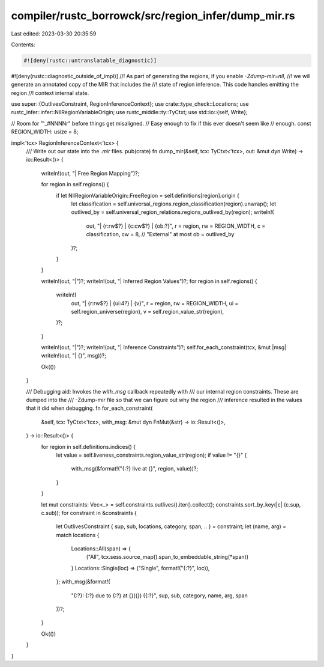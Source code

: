 compiler/rustc_borrowck/src/region_infer/dump_mir.rs
====================================================

Last edited: 2023-03-30 20:35:59

Contents:

.. code-block:: rs

    #![deny(rustc::untranslatable_diagnostic)]
#![deny(rustc::diagnostic_outside_of_impl)]
//! As part of generating the regions, if you enable `-Zdump-mir=nll`,
//! we will generate an annotated copy of the MIR that includes the
//! state of region inference. This code handles emitting the region
//! context internal state.

use super::{OutlivesConstraint, RegionInferenceContext};
use crate::type_check::Locations;
use rustc_infer::infer::NllRegionVariableOrigin;
use rustc_middle::ty::TyCtxt;
use std::io::{self, Write};

// Room for "'_#NNNNr" before things get misaligned.
// Easy enough to fix if this ever doesn't seem like
// enough.
const REGION_WIDTH: usize = 8;

impl<'tcx> RegionInferenceContext<'tcx> {
    /// Write out our state into the `.mir` files.
    pub(crate) fn dump_mir(&self, tcx: TyCtxt<'tcx>, out: &mut dyn Write) -> io::Result<()> {
        writeln!(out, "| Free Region Mapping")?;

        for region in self.regions() {
            if let NllRegionVariableOrigin::FreeRegion = self.definitions[region].origin {
                let classification = self.universal_regions.region_classification(region).unwrap();
                let outlived_by = self.universal_region_relations.regions_outlived_by(region);
                writeln!(
                    out,
                    "| {r:rw$?} | {c:cw$?} | {ob:?}",
                    r = region,
                    rw = REGION_WIDTH,
                    c = classification,
                    cw = 8, // "External" at most
                    ob = outlived_by
                )?;
            }
        }

        writeln!(out, "|")?;
        writeln!(out, "| Inferred Region Values")?;
        for region in self.regions() {
            writeln!(
                out,
                "| {r:rw$?} | {ui:4?} | {v}",
                r = region,
                rw = REGION_WIDTH,
                ui = self.region_universe(region),
                v = self.region_value_str(region),
            )?;
        }

        writeln!(out, "|")?;
        writeln!(out, "| Inference Constraints")?;
        self.for_each_constraint(tcx, &mut |msg| writeln!(out, "| {}", msg))?;

        Ok(())
    }

    /// Debugging aid: Invokes the `with_msg` callback repeatedly with
    /// our internal region constraints. These are dumped into the
    /// -Zdump-mir file so that we can figure out why the region
    /// inference resulted in the values that it did when debugging.
    fn for_each_constraint(
        &self,
        tcx: TyCtxt<'tcx>,
        with_msg: &mut dyn FnMut(&str) -> io::Result<()>,
    ) -> io::Result<()> {
        for region in self.definitions.indices() {
            let value = self.liveness_constraints.region_value_str(region);
            if value != "{}" {
                with_msg(&format!("{:?} live at {}", region, value))?;
            }
        }

        let mut constraints: Vec<_> = self.constraints.outlives().iter().collect();
        constraints.sort_by_key(|c| (c.sup, c.sub));
        for constraint in &constraints {
            let OutlivesConstraint { sup, sub, locations, category, span, .. } = constraint;
            let (name, arg) = match locations {
                Locations::All(span) => {
                    ("All", tcx.sess.source_map().span_to_embeddable_string(*span))
                }
                Locations::Single(loc) => ("Single", format!("{:?}", loc)),
            };
            with_msg(&format!(
                "{:?}: {:?} due to {:?} at {}({}) ({:?}",
                sup, sub, category, name, arg, span
            ))?;
        }

        Ok(())
    }
}


